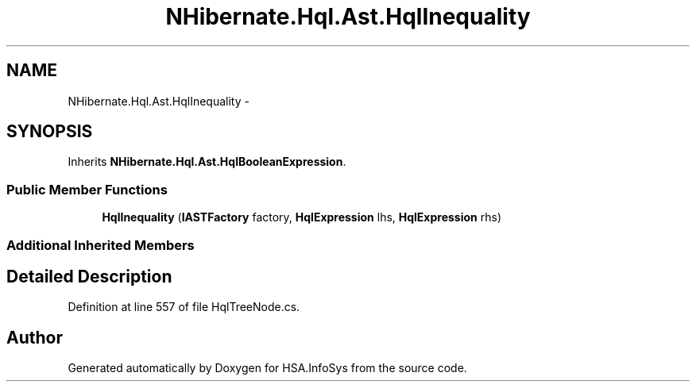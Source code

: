 .TH "NHibernate.Hql.Ast.HqlInequality" 3 "Fri Jul 5 2013" "Version 1.0" "HSA.InfoSys" \" -*- nroff -*-
.ad l
.nh
.SH NAME
NHibernate.Hql.Ast.HqlInequality \- 
.SH SYNOPSIS
.br
.PP
.PP
Inherits \fBNHibernate\&.Hql\&.Ast\&.HqlBooleanExpression\fP\&.
.SS "Public Member Functions"

.in +1c
.ti -1c
.RI "\fBHqlInequality\fP (\fBIASTFactory\fP factory, \fBHqlExpression\fP lhs, \fBHqlExpression\fP rhs)"
.br
.in -1c
.SS "Additional Inherited Members"
.SH "Detailed Description"
.PP 
Definition at line 557 of file HqlTreeNode\&.cs\&.

.SH "Author"
.PP 
Generated automatically by Doxygen for HSA\&.InfoSys from the source code\&.
